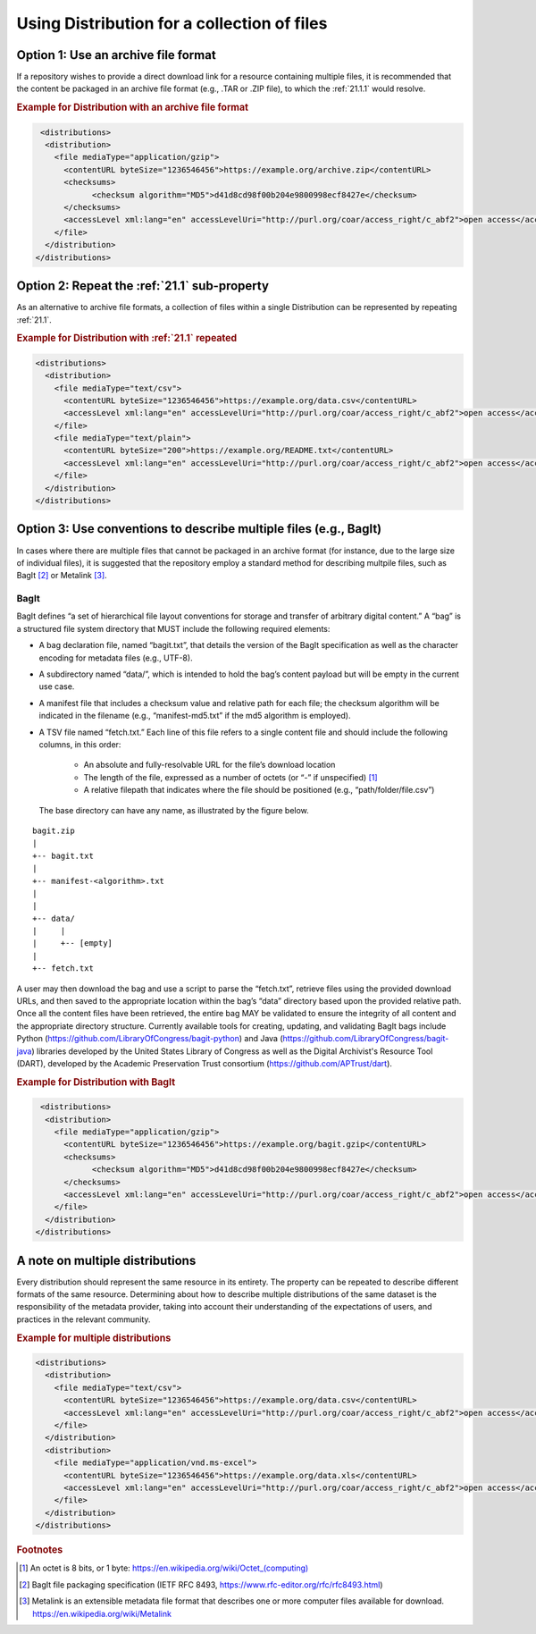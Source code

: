 Using Distribution for a collection of files
=================================================================

Option 1: Use an archive file format
~~~~~~~~~~~~~~~~~~~~~~~~~~~~~~~~~~~~~~~~~~~~
If a repository wishes to provide a direct download link for a resource containing multiple files, it is recommended that the content be packaged in an archive file format (e.g., .TAR or .ZIP file), to which the :ref:`21.1.1` would resolve. 


.. rubric:: Example for Distribution with an archive file format

.. code:: xml

  <distributions>
   <distribution>
     <file mediaType="application/gzip">
       <contentURL byteSize="1236546456">https://example.org/archive.zip</contentURL>
       <checksums>
             <checksum algorithm="MD5">d41d8cd98f00b204e9800998ecf8427e</checksum>
       </checksums>
       <accessLevel xml:lang="en" accessLevelUri="http://purl.org/coar/access_right/c_abf2">open access</accessLevel>
     </file>
   </distribution>
 </distributions>

Option 2: Repeat the :ref:`21.1` sub-property
~~~~~~~~~~~~~~~~~~~~~~~~~~~~~~~~~~~~~~~~~~~~~~
As an alternative to archive file formats, a collection of files within a single Distribution can be represented by repeating :ref:`21.1`.

.. rubric:: Example for Distribution with :ref:`21.1` repeated
 
.. code:: xml

  <distributions>
    <distribution>
      <file mediaType="text/csv">
        <contentURL byteSize="1236546456">https://example.org/data.csv</contentURL>
        <accessLevel xml:lang="en" accessLevelUri="http://purl.org/coar/access_right/c_abf2">open access</accessLevel>
      </file>
      <file mediaType="text/plain">
        <contentURL byteSize="200">https://example.org/README.txt</contentURL>
        <accessLevel xml:lang="en" accessLevelUri="http://purl.org/coar/access_right/c_abf2">open access</accessLevel>
      </file>
    </distribution>
  </distributions>

Option 3: Use conventions to describe multiple files (e.g., BagIt)
~~~~~~~~~~~~~~~~~~~~~~~~~~~~~~~~~~~~~~~~~~~~~~~~~~~~~~~~~~~~~~~~~~~~
In cases where there are multiple files that cannot be packaged in an archive format (for instance, due to the large size of individual files), it is suggested that the repository employ a standard method for describing multpile files, such as BagIt [#f2]_ or Metalink [#f3]_.

BagIt
^^^^^^^^^^^^^^^^^^^^^

BagIt defines “a set of hierarchical file layout conventions for storage and transfer of arbitrary digital content.” A “bag” is a structured file system directory that MUST include the following required elements:

- A bag declaration file, named “bagit.txt”, that details the version of the BagIt specification as well as the character encoding for metadata files (e.g., UTF-8).
- A subdirectory named “data/”, which is intended to hold the bag’s content payload but will be empty in the current use case.
- A manifest file that includes a checksum value and relative path for each file; the checksum algorithm will be indicated in the filename (e.g., “manifest-md5.txt” if the md5 algorithm is employed).
- A TSV file named “fetch.txt.” Each line of this file refers to a single content file and should include the following columns, in this order:

   - An absolute and fully-resolvable URL for the file’s download location
   - The length of the file, expressed as a number of octets (or “-” if unspecified) [#f1]_
   - A relative filepath that indicates where the file should be positioned (e.g., “path/folder/file.csv”)

  The base directory can have any name, as illustrated by the figure below.

.. parsed-literal::

         bagit.zip
         |
         +-- bagit.txt
         |
         +-- manifest-<algorithm>.txt
         |
         |
         +-- data/
         |     |
         |     +-- [empty]
         |
         +-- fetch.txt

A user may then download the bag and use a script to parse the “fetch.txt”, retrieve files using the provided download URLs, and then saved to the appropriate location within the bag’s “data” directory based upon the provided relative path. Once all the content files have been retrieved, the entire bag MAY be validated to ensure the integrity of all content and the appropriate directory structure. Currently available tools for creating, updating, and validating BagIt bags include Python (https://github.com/LibraryOfCongress/bagit-python) and Java (https://github.com/LibraryOfCongress/bagit-java) libraries developed by the United States Library of Congress as well as the Digital Archivist's Resource Tool (DART), developed by the Academic Preservation Trust consortium (https://github.com/APTrust/dart).

.. rubric:: Example for Distribution with BagIt

.. code:: xml

  <distributions>
   <distribution>
     <file mediaType="application/gzip">
       <contentURL byteSize="1236546456">https://example.org/bagit.gzip</contentURL>
       <checksums>
             <checksum algorithm="MD5">d41d8cd98f00b204e9800998ecf8427e</checksum>
       </checksums>
       <accessLevel xml:lang="en" accessLevelUri="http://purl.org/coar/access_right/c_abf2">open access</accessLevel>
     </file>
   </distribution>
 </distributions>

A note on multiple distributions
~~~~~~~~~~~~~~~~~~~~~~~~~~~~~~~~~~~~~~~~~~~~
Every distribution should represent the same resource in its entirety. The property can be repeated to describe different formats of the same resource. Determining about how to describe multiple distributions of the same dataset is the responsibility of the metadata provider, taking into account their understanding of the expectations of users, and practices in the relevant community.

.. rubric:: Example for multiple distributions

.. code:: xml

  <distributions>
    <distribution>
      <file mediaType="text/csv">
        <contentURL byteSize="1236546456">https://example.org/data.csv</contentURL>
        <accessLevel xml:lang="en" accessLevelUri="http://purl.org/coar/access_right/c_abf2">open access</accessLevel>
      </file>
    </distribution>
    <distribution>
      <file mediaType="application/vnd.ms-excel">
        <contentURL byteSize="1236546456">https://example.org/data.xls</contentURL>
        <accessLevel xml:lang="en" accessLevelUri="http://purl.org/coar/access_right/c_abf2">open access</accessLevel>
      </file>
    </distribution>
  </distributions>

.. rubric:: Footnotes

.. [#f1] An octet is 8 bits, or 1 byte: `https://en.wikipedia.org/wiki/Octet_(computing) <https://en.wikipedia.org/wiki/Octet_(computing)>`_
.. [#f2] BagIt file packaging specification (IETF RFC 8493, https://www.rfc-editor.org/rfc/rfc8493.html)
.. [#f3] Metalink is an extensible metadata file format that describes one or more computer files available for download. https://en.wikipedia.org/wiki/Metalink